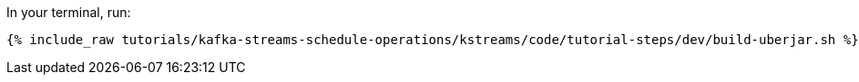 In your terminal, run:

+++++
<pre class="snippet"><code class="shell">{% include_raw tutorials/kafka-streams-schedule-operations/kstreams/code/tutorial-steps/dev/build-uberjar.sh %}</code></pre>
+++++
